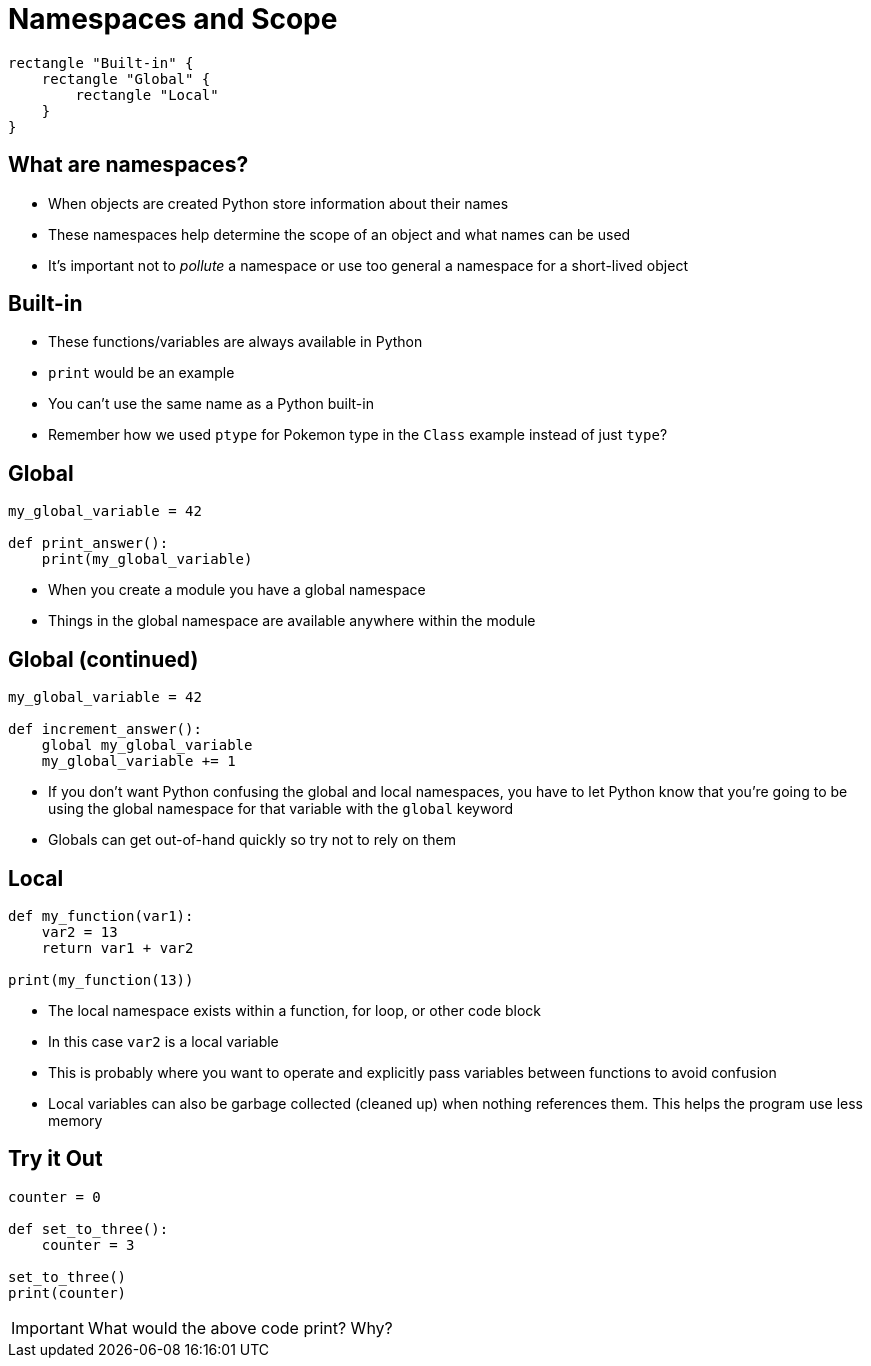 = Namespaces and Scope

[plantuml,target=namespace.svg,format=svg]
....
rectangle "Built-in" {
    rectangle "Global" {
        rectangle "Local"
    }
}
....

== What are namespaces?

* When objects are created Python store information about their names
* These namespaces help determine the scope of an object and what names can be used
* It's important not to _pollute_ a namespace or use too general a namespace for a short-lived object

== Built-in

* These functions/variables are always available in Python
* `print` would be an example
* You can't use the same name as a Python built-in
* Remember how we used `ptype` for Pokemon type in the `Class` example instead of just `type`?

== Global

[source,python]
----
my_global_variable = 42

def print_answer():
    print(my_global_variable)
----

* When you create a module you have a global namespace
* Things in the global namespace are available anywhere within the module

== Global (continued)

[source,python]
----
my_global_variable = 42

def increment_answer():
    global my_global_variable
    my_global_variable += 1
----

* If you don't want Python confusing the global and local namespaces, you have to let Python know that you're going to be using the global namespace for that variable with the `global` keyword
* Globals can get out-of-hand quickly so try not to rely on them

== Local

[source,python]
----
def my_function(var1):
    var2 = 13
    return var1 + var2

print(my_function(13))
----

[.shrink]
* The local namespace exists within a function, for loop, or other code block
* In this case `var2` is a local variable
* This is probably where you want to operate and explicitly pass variables between functions to avoid confusion
* Local variables can also be garbage collected (cleaned up) when nothing references them. This helps the program use less memory

== Try it Out

[source,python]
----
counter = 0

def set_to_three():
    counter = 3

set_to_three()
print(counter)
----

IMPORTANT: What would the above code print? Why?

